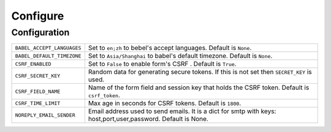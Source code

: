 ==========
Configure
==========

Configuration
==============

========================== =====================================================================
``BABEL_ACCEPT_LANGUAGES`` Set to ``en;zh`` to bebel's accept languages.
                           Default is ``None``.
``BABEL_DEFAULT_TIMEZONE`` Set to ``Asia/Shanghai`` to babel's default timezone.
                           Default is ``None``.
``CSRF_ENABLED``           Set to ``False`` to enable form's CSRF .
                           Default is ``True``.
``CSRF_SECRET_KEY``        Random data for generating secure tokens.
                           If this is not set then ``SECRET_KEY`` is used.
``CSRF_FIELD_NAME``        Name of the form field and session key that holds the CSRF token.
                           Default is ``csrf_token``.
``CSRF_TIME_LIMIT``        Max age in seconds for CSRF tokens. 
                           Default is ``1800``. 
``NOREPLY_EMAIL_SENDER``   Email address used to send emails.
                           It is a dict for smtp with keys: host,port,user,password.
                           Default is None.
========================== =====================================================================

